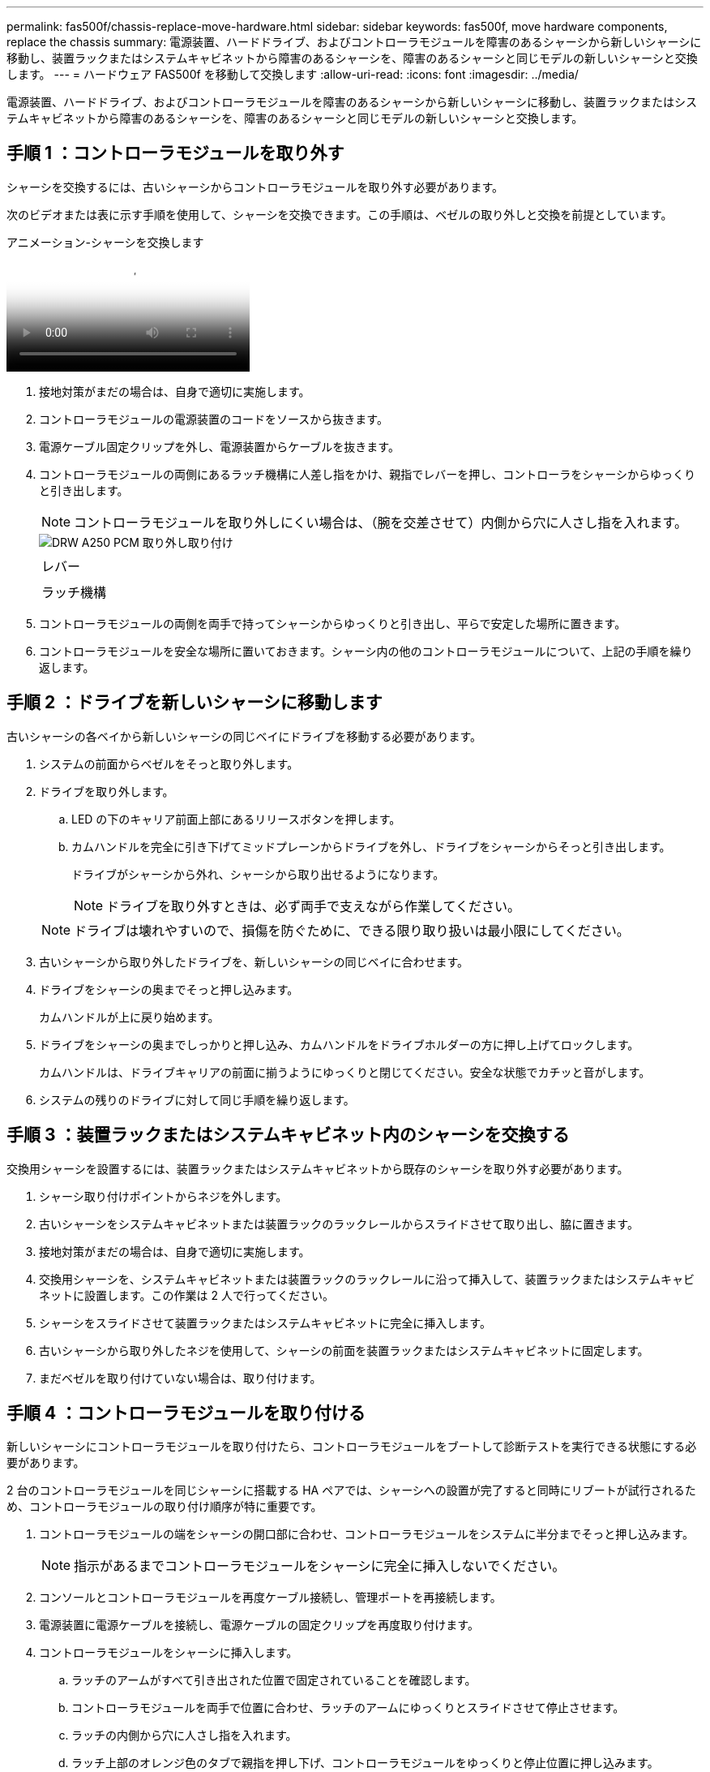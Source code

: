 ---
permalink: fas500f/chassis-replace-move-hardware.html 
sidebar: sidebar 
keywords: fas500f, move hardware components, replace the chassis 
summary: 電源装置、ハードドライブ、およびコントローラモジュールを障害のあるシャーシから新しいシャーシに移動し、装置ラックまたはシステムキャビネットから障害のあるシャーシを、障害のあるシャーシと同じモデルの新しいシャーシと交換します。 
---
= ハードウェア FAS500f を移動して交換します
:allow-uri-read: 
:icons: font
:imagesdir: ../media/


[role="lead"]
電源装置、ハードドライブ、およびコントローラモジュールを障害のあるシャーシから新しいシャーシに移動し、装置ラックまたはシステムキャビネットから障害のあるシャーシを、障害のあるシャーシと同じモデルの新しいシャーシと交換します。



== 手順 1 ：コントローラモジュールを取り外す

シャーシを交換するには、古いシャーシからコントローラモジュールを取り外す必要があります。

次のビデオまたは表に示す手順を使用して、シャーシを交換できます。この手順は、ベゼルの取り外しと交換を前提としています。

.アニメーション-シャーシを交換します
video::1f859217-fede-491a-896e-ac5b015c1a36[panopto]
. 接地対策がまだの場合は、自身で適切に実施します。
. コントローラモジュールの電源装置のコードをソースから抜きます。
. 電源ケーブル固定クリップを外し、電源装置からケーブルを抜きます。
. コントローラモジュールの両側にあるラッチ機構に人差し指をかけ、親指でレバーを押し、コントローラをシャーシからゆっくりと引き出します。
+

NOTE: コントローラモジュールを取り外しにくい場合は、（腕を交差させて）内側から穴に人さし指を入れます。

+
image::../media/drw_a250_pcm_remove_install.png[DRW A250 PCM 取り外し取り付け]

+
|===


 a| 
image:../media/legend_icon_01.png[""]
| レバー 


 a| 
image:../media/legend_icon_02.png[""]
 a| 
ラッチ機構

|===
. コントローラモジュールの両側を両手で持ってシャーシからゆっくりと引き出し、平らで安定した場所に置きます。
. コントローラモジュールを安全な場所に置いておきます。シャーシ内の他のコントローラモジュールについて、上記の手順を繰り返します。




== 手順 2 ：ドライブを新しいシャーシに移動します

古いシャーシの各ベイから新しいシャーシの同じベイにドライブを移動する必要があります。

. システムの前面からベゼルをそっと取り外します。
. ドライブを取り外します。
+
.. LED の下のキャリア前面上部にあるリリースボタンを押します。
.. カムハンドルを完全に引き下げてミッドプレーンからドライブを外し、ドライブをシャーシからそっと引き出します。
+
ドライブがシャーシから外れ、シャーシから取り出せるようになります。

+

NOTE: ドライブを取り外すときは、必ず両手で支えながら作業してください。

+

NOTE: ドライブは壊れやすいので、損傷を防ぐために、できる限り取り扱いは最小限にしてください。



. 古いシャーシから取り外したドライブを、新しいシャーシの同じベイに合わせます。
. ドライブをシャーシの奥までそっと押し込みます。
+
カムハンドルが上に戻り始めます。

. ドライブをシャーシの奥までしっかりと押し込み、カムハンドルをドライブホルダーの方に押し上げてロックします。
+
カムハンドルは、ドライブキャリアの前面に揃うようにゆっくりと閉じてください。安全な状態でカチッと音がします。

. システムの残りのドライブに対して同じ手順を繰り返します。




== 手順 3 ：装置ラックまたはシステムキャビネット内のシャーシを交換する

交換用シャーシを設置するには、装置ラックまたはシステムキャビネットから既存のシャーシを取り外す必要があります。

. シャーシ取り付けポイントからネジを外します。
. 古いシャーシをシステムキャビネットまたは装置ラックのラックレールからスライドさせて取り出し、脇に置きます。
. 接地対策がまだの場合は、自身で適切に実施します。
. 交換用シャーシを、システムキャビネットまたは装置ラックのラックレールに沿って挿入して、装置ラックまたはシステムキャビネットに設置します。この作業は 2 人で行ってください。
. シャーシをスライドさせて装置ラックまたはシステムキャビネットに完全に挿入します。
. 古いシャーシから取り外したネジを使用して、シャーシの前面を装置ラックまたはシステムキャビネットに固定します。
. まだベゼルを取り付けていない場合は、取り付けます。




== 手順 4 ：コントローラモジュールを取り付ける

新しいシャーシにコントローラモジュールを取り付けたら、コントローラモジュールをブートして診断テストを実行できる状態にする必要があります。

2 台のコントローラモジュールを同じシャーシに搭載する HA ペアでは、シャーシへの設置が完了すると同時にリブートが試行されるため、コントローラモジュールの取り付け順序が特に重要です。

. コントローラモジュールの端をシャーシの開口部に合わせ、コントローラモジュールをシステムに半分までそっと押し込みます。
+

NOTE: 指示があるまでコントローラモジュールをシャーシに完全に挿入しないでください。

. コンソールとコントローラモジュールを再度ケーブル接続し、管理ポートを再接続します。
. 電源装置に電源ケーブルを接続し、電源ケーブルの固定クリップを再度取り付けます。
. コントローラモジュールをシャーシに挿入します。
+
.. ラッチのアームがすべて引き出された位置で固定されていることを確認します。
.. コントローラモジュールを両手で位置に合わせ、ラッチのアームにゆっくりとスライドさせて停止させます。
.. ラッチの内側から穴に人さし指を入れます。
.. ラッチ上部のオレンジ色のタブで親指を押し下げ、コントローラモジュールをゆっくりと停止位置に押し込みます。
.. ラッチの上部から親指を離し、ラッチが完全に固定されるまで押し続けます。
+
コントローラモジュールは、シャーシに完全に装着されるとすぐにブートを開始します。ブートプロセスを中断できるように準備しておきます。



+
コントローラモジュールを完全に挿入し、シャーシの端と同一平面になるようにします。

. 同じ手順を繰り返して、 2 台目のコントローラを新しいシャーシに取り付けます。

